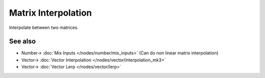 Matrix Interpolation
====================

.. image:: https://user-images.githubusercontent.com/14288520/189599483-353e3df0-06e8-4128-9415-a408c0b80157.png
  :target: https://user-images.githubusercontent.com/14288520/189599483-353e3df0-06e8-4128-9415-a408c0b80157.png

Interpolate between two matrices.

See also
--------

* Number-> :doc:`Mix Inputs </nodes/number/mix_inputs>` (Can do non linear matrix interpolation) 
* Vector-> :doc:`Vector Interpolation </nodes/vector/interpolation_mk3>`
* Vector-> :doc:`Vector Lerp </nodes/vector/lerp>`